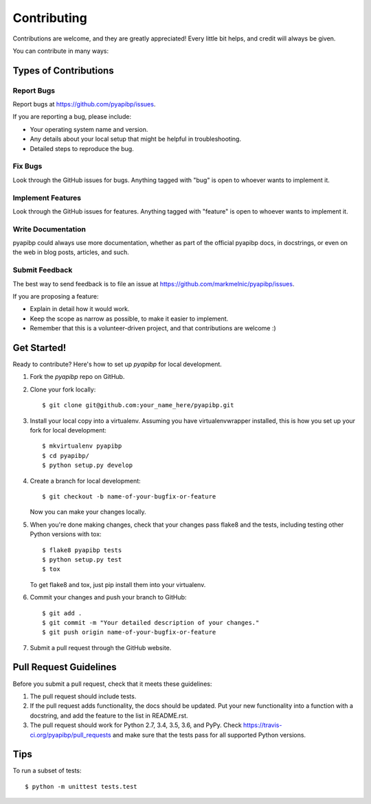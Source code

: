 ============
Contributing
============

Contributions are welcome, and they are greatly appreciated! Every
little bit helps, and credit will always be given.

You can contribute in many ways:

Types of Contributions
----------------------

Report Bugs
~~~~~~~~~~~

Report bugs at https://github.com/pyapibp/issues.

If you are reporting a bug, please include:

* Your operating system name and version.
* Any details about your local setup that might be helpful in troubleshooting.
* Detailed steps to reproduce the bug.

Fix Bugs
~~~~~~~~

Look through the GitHub issues for bugs. Anything tagged with "bug"
is open to whoever wants to implement it.

Implement Features
~~~~~~~~~~~~~~~~~~

Look through the GitHub issues for features. Anything tagged with "feature"
is open to whoever wants to implement it.

Write Documentation
~~~~~~~~~~~~~~~~~~~

pyapibp could always use more documentation, whether as part of the
official pyapibp docs, in docstrings, or even on the web in blog posts,
articles, and such.

Submit Feedback
~~~~~~~~~~~~~~~

The best way to send feedback is to file an issue at https://github.com/markmelnic/pyapibp/issues.

If you are proposing a feature:

* Explain in detail how it would work.
* Keep the scope as narrow as possible, to make it easier to implement.
* Remember that this is a volunteer-driven project, and that contributions
  are welcome :)

Get Started!
------------

Ready to contribute? Here's how to set up `pyapibp` for local development.

1. Fork the `pyapibp` repo on GitHub.
2. Clone your fork locally::

    $ git clone git@github.com:your_name_here/pyapibp.git

3. Install your local copy into a virtualenv. Assuming you have virtualenvwrapper installed, this is how you set up your fork for local development::

    $ mkvirtualenv pyapibp
    $ cd pyapibp/
    $ python setup.py develop

4. Create a branch for local development::

    $ git checkout -b name-of-your-bugfix-or-feature

   Now you can make your changes locally.

5. When you're done making changes, check that your changes pass flake8 and the tests, including testing other Python versions with tox::

    $ flake8 pyapibp tests
    $ python setup.py test
    $ tox

   To get flake8 and tox, just pip install them into your virtualenv.

6. Commit your changes and push your branch to GitHub::

    $ git add .
    $ git commit -m "Your detailed description of your changes."
    $ git push origin name-of-your-bugfix-or-feature

7. Submit a pull request through the GitHub website.

Pull Request Guidelines
-----------------------

Before you submit a pull request, check that it meets these guidelines:

1. The pull request should include tests.
2. If the pull request adds functionality, the docs should be updated. Put
   your new functionality into a function with a docstring, and add the
   feature to the list in README.rst.
3. The pull request should work for Python 2.7, 3.4, 3.5, 3.6, and PyPy. Check
   https://travis-ci.org/pyapibp/pull_requests and make sure that the
   tests pass for all supported Python versions.

Tips
----

To run a subset of tests::

    $ python -m unittest tests.test
